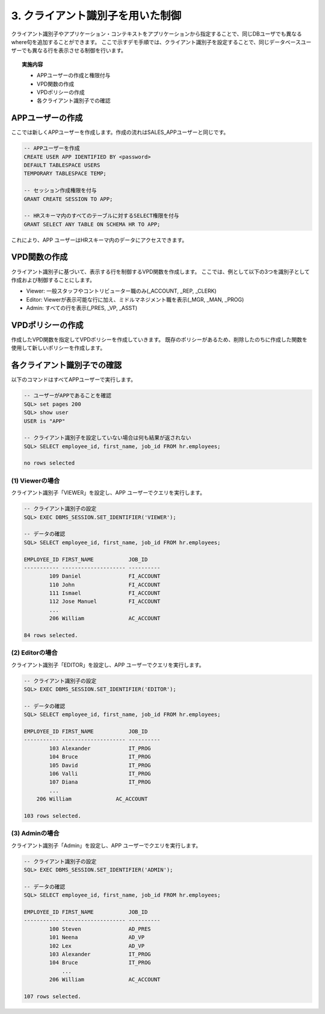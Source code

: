 ############################################
3. クライアント識別子を用いた制御
############################################

クライアント識別子やアプリケーション・コンテキストをアプリケーションから指定することで、同じDBユーザでも異なるwhere句を追加することができます。
ここで示すデモ手順では、クライアント識別子を設定することで、同じデータベースユーザーでも異なる行を表示させる制御を行います。

.. topic:: 実施内容
    
    + APPユーザーの作成と権限付与
    + VPD関数の作成
    + VPDポリシーの作成
    + 各クライアント識別子での確認



****************************
APPユーザーの作成
****************************

ここでは新しくAPPユーザーを作成します。作成の流れはSALES_APPユーザーと同じです。

.. code:: sql

    -- APPユーザーを作成
    CREATE USER APP IDENTIFIED BY <password> 
    DEFAULT TABLESPACE USERS 
    TEMPORARY TABLESPACE TEMP;

    -- セッション作成権限を付与
    GRANT CREATE SESSION TO APP;

    -- HRスキーマ内のすべてのテーブルに対するSELECT権限を付与
    GRANT SELECT ANY TABLE ON SCHEMA HR TO APP;


これにより、APP ユーザーはHRスキーマ内のデータにアクセスできます。


****************************
VPD関数の作成
****************************

クライアント識別子に基づいて、表示する行を制御するVPD関数を作成します。
ここでは、例として以下の3つを識別子として作成および制御することにします。

+ Viewer: 一般スタッフやコントリビューター職のみ(_ACCOUNT, _REP, _CLERK)
+ Editor: Viewerが表示可能な行に加え、ミドルマネジメント職を表示(_MGR, _MAN, _PROG)
+ Admin: すべての行を表示(_PRES, _VP, _ASST)

.. code-block:: sql
    :caption: VPD関数

    CREATE OR REPLACE FUNCTION hr.get_app_predicate( 
        p_schema IN VARCHAR2,
        p_table  IN VARCHAR2
        )
        RETURN VARCHAR2
        IS
            v_predicate VARCHAR2 (400);
        BEGIN
            IF SYS_CONTEXT('USERENV', 'SESSION_USER') = 'SALES_APP' THEN
                v_predicate := 'JOB_ID LIKE ''SA_%''';
            ELSIF SYS_CONTEXT('USERENV', 'SESSION_USER') = 'APP' THEN   -- APPユーザーの場合、ユーザー識別子でwhere句を決定する
                IF SYS_CONTEXT('USERENV', 'CLIENT_IDENTIFIER') = 'VIEWER' THEN
                    v_predicate := 'REGEXP_LIKE(JOB_ID, ''_(ACCOUNT|CLERK|REP)$'')';
                ELSIF SYS_CONTEXT('USERENV', 'CLIENT_IDENTIFIER') = 'EDITOR' THEN
                    v_predicate := 'NOT REGEXP_LIKE(JOB_ID, ''_(PRES|VP|ASST)$'')';
                ELSIF SYS_CONTEXT('USERENV', 'CLIENT_IDENTIFIER') = 'ADMIN' THEN
                    v_predicate := '1=1';
                ELSE
                    v_predicate := '1=2'; -- どの識別子にも該当しない場合、何も表示しない
                END IF;
            ELSE
                v_predicate := '1=1';
            END IF;
        RETURN v_predicate;
    END get_app_predicate;
    /



****************************
VPDポリシーの作成
****************************
作成したVPD関数を指定してVPDポリシーを作成していきます。
既存のポリシーがあるため、削除したのちに作成した関数を使用して新しいポリシーを作成します。


.. code-block:: sql
    :caption: 既存ポリシーを削除

    BEGIN
        DBMS_RLS.DROP_POLICY (
            object_schema   => 'HR',
            object_name     => 'EMPLOYEES',
            policy_name     => 'employees_vpd_policy'
        ); 
    END;
    /

.. code-block:: sql
    :caption: 新規ポリシーを作成

    BEGIN
        DBMS_RLS.ADD_POLICY (
            object_schema   => 'HR',
            object_name     => 'EMPLOYEES',
            policy_name     => 'employees_vpd_policy',
            function_schema => 'HR',
            policy_function => 'get_app_predicate'
        );
    END;
    /


****************************
各クライアント識別子での確認
****************************
以下のコマンドはすべてAPPユーザーで実行します。

.. code-block:: sql
    
    -- ユーザーがAPPであることを確認
    SQL> set pages 200
    SQL> show user
    USER is "APP"

    -- クライアント識別子を設定していない場合は何も結果が返されない
    SQL> SELECT employee_id, first_name, job_id FROM hr.employees;

    no rows selected

(1) Viewerの場合
================

クライアント識別子「VIEWER」を設定し、APP ユーザーでクエリを実行します。


.. code-block:: sql

    -- クライアント識別子の設定
    SQL> EXEC DBMS_SESSION.SET_IDENTIFIER('VIEWER');

    -- データの確認
    SQL> SELECT employee_id, first_name, job_id FROM hr.employees;

    EMPLOYEE_ID FIRST_NAME           JOB_ID
    ----------- -------------------- ----------
            109 Daniel               FI_ACCOUNT
            110 John                 FI_ACCOUNT
            111 Ismael               FI_ACCOUNT
            112 Jose Manuel          FI_ACCOUNT
            ...
            206 William              AC_ACCOUNT

    84 rows selected.


(2) Editorの場合
================

クライアント識別子「EDITOR」を設定し、APP ユーザーでクエリを実行します。


.. code-block:: sql

    -- クライアント識別子の設定
    SQL> EXEC DBMS_SESSION.SET_IDENTIFIER('EDITOR');

    -- データの確認
    SQL> SELECT employee_id, first_name, job_id FROM hr.employees;

    EMPLOYEE_ID FIRST_NAME           JOB_ID
    ----------- -------------------- ----------
            103 Alexander            IT_PROG
            104 Bruce                IT_PROG
            105 David                IT_PROG
            106 Valli                IT_PROG
            107 Diana                IT_PROG
            ...
        206 William              AC_ACCOUNT

    103 rows selected.


(3) Adminの場合
================

クライアント識別子「Admin」を設定し、APP ユーザーでクエリを実行します。


.. code-block:: sql

    -- クライアント識別子の設定
    SQL> EXEC DBMS_SESSION.SET_IDENTIFIER('ADMIN');

    -- データの確認
    SQL> SELECT employee_id, first_name, job_id FROM hr.employees;

    EMPLOYEE_ID FIRST_NAME           JOB_ID
    ----------- -------------------- ----------
            100 Steven               AD_PRES
            101 Neena                AD_VP
            102 Lex                  AD_VP
            103 Alexander            IT_PROG
            104 Bruce                IT_PROG
                ...
            206 William              AC_ACCOUNT

    107 rows selected.
